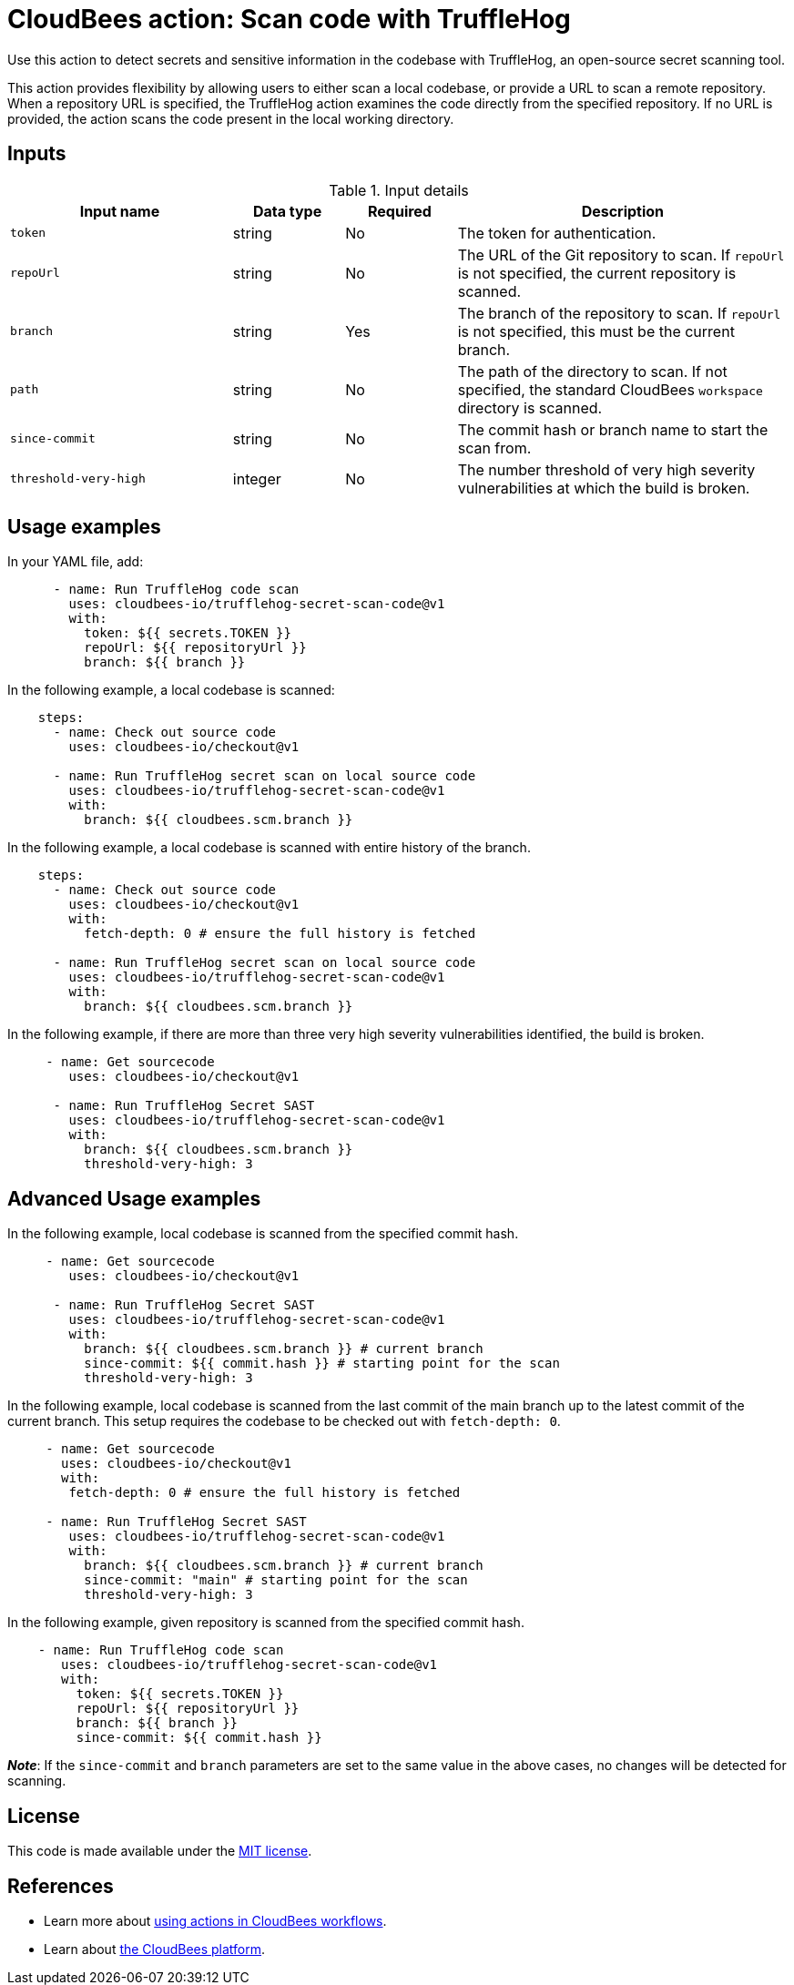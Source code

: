 = CloudBees action: Scan code with TruffleHog

Use this action to detect secrets and sensitive information in the codebase with TruffleHog, an open-source secret scanning tool.

This action provides flexibility by allowing users to either scan a local codebase, or provide a URL to scan a remote repository.
When a repository URL is specified, the TruffleHog action examines the code directly from the specified repository.
If no URL is provided, the action scans the code present in the local working directory.

== Inputs

[cols="2a,1a,1a,3a",options="header"]
.Input details
|===

| Input name
| Data type
| Required
| Description

| `token`
| string
| No
| The token for authentication.

| `repoUrl`
| string
| No
| The URL of the Git repository to scan.
If `repoUrl` is not specified, the current repository is scanned.

| `branch`
| string
| Yes
| The branch of the repository to scan.
If `repoUrl` is not specified, this must be the current branch.

| `path`
| string
| No
| The path of the directory to scan.
If not specified, the standard CloudBees `workspace` directory is scanned.

| `since-commit`
| string
| No
| The commit hash or branch name to start the scan from.

| `threshold-very-high`
| integer
| No
| The number threshold of very high severity vulnerabilities at which the build is broken.

|===

== Usage examples

In your YAML file, add:

[source,yaml]
----
      - name: Run TruffleHog code scan
        uses: cloudbees-io/trufflehog-secret-scan-code@v1
        with:
          token: ${{ secrets.TOKEN }}
          repoUrl: ${{ repositoryUrl }}
          branch: ${{ branch }}
----

In the following example, a local codebase is scanned:

[source,yaml]
----
    steps:
      - name: Check out source code
        uses: cloudbees-io/checkout@v1

      - name: Run TruffleHog secret scan on local source code
        uses: cloudbees-io/trufflehog-secret-scan-code@v1
        with:
          branch: ${{ cloudbees.scm.branch }}
----

In the following example, a local codebase is scanned with entire history of the branch.

[source,yaml]
----
    steps:
      - name: Check out source code
        uses: cloudbees-io/checkout@v1
        with:
          fetch-depth: 0 # ensure the full history is fetched

      - name: Run TruffleHog secret scan on local source code
        uses: cloudbees-io/trufflehog-secret-scan-code@v1
        with:
          branch: ${{ cloudbees.scm.branch }}
----

In the following example, if there are more than three very high severity vulnerabilities identified, the build is broken.

[source,yaml]
----

     - name: Get sourcecode
        uses: cloudbees-io/checkout@v1

      - name: Run TruffleHog Secret SAST
        uses: cloudbees-io/trufflehog-secret-scan-code@v1
        with:
          branch: ${{ cloudbees.scm.branch }}
          threshold-very-high: 3
----

== Advanced Usage examples

In the following example, local codebase is scanned from the specified commit hash.

[source,yaml]
----

     - name: Get sourcecode
        uses: cloudbees-io/checkout@v1

      - name: Run TruffleHog Secret SAST
        uses: cloudbees-io/trufflehog-secret-scan-code@v1
        with:
          branch: ${{ cloudbees.scm.branch }} # current branch
          since-commit: ${{ commit.hash }} # starting point for the scan
          threshold-very-high: 3
----

In the following example, local codebase is scanned from the last commit of the main branch up to the latest commit of the current branch. This setup requires the codebase to be checked out with `fetch-depth: 0`.

[source,yaml]
----

     - name: Get sourcecode
       uses: cloudbees-io/checkout@v1
       with:
        fetch-depth: 0 # ensure the full history is fetched

     - name: Run TruffleHog Secret SAST
        uses: cloudbees-io/trufflehog-secret-scan-code@v1
        with:
          branch: ${{ cloudbees.scm.branch }} # current branch
          since-commit: "main" # starting point for the scan
          threshold-very-high: 3
----

In the following example, given repository is scanned from the specified commit hash.

[source,yaml]
----

    - name: Run TruffleHog code scan
       uses: cloudbees-io/trufflehog-secret-scan-code@v1
       with:
         token: ${{ secrets.TOKEN }}
         repoUrl: ${{ repositoryUrl }}
         branch: ${{ branch }}
         since-commit: ${{ commit.hash }}
----

*_Note_*: If the `since-commit` and `branch` parameters are set to the same value in the above cases, no changes will be detected for scanning.

== License

This code is made available under the 
link:https://opensource.org/license/mit/[MIT license].

== References

* Learn more about link:https://docs.cloudbees.com/docs/cloudbees-platform/latest/actions[using actions in CloudBees workflows].
* Learn about link:https://docs.cloudbees.com/docs/cloudbees-platform/latest/[the CloudBees platform].